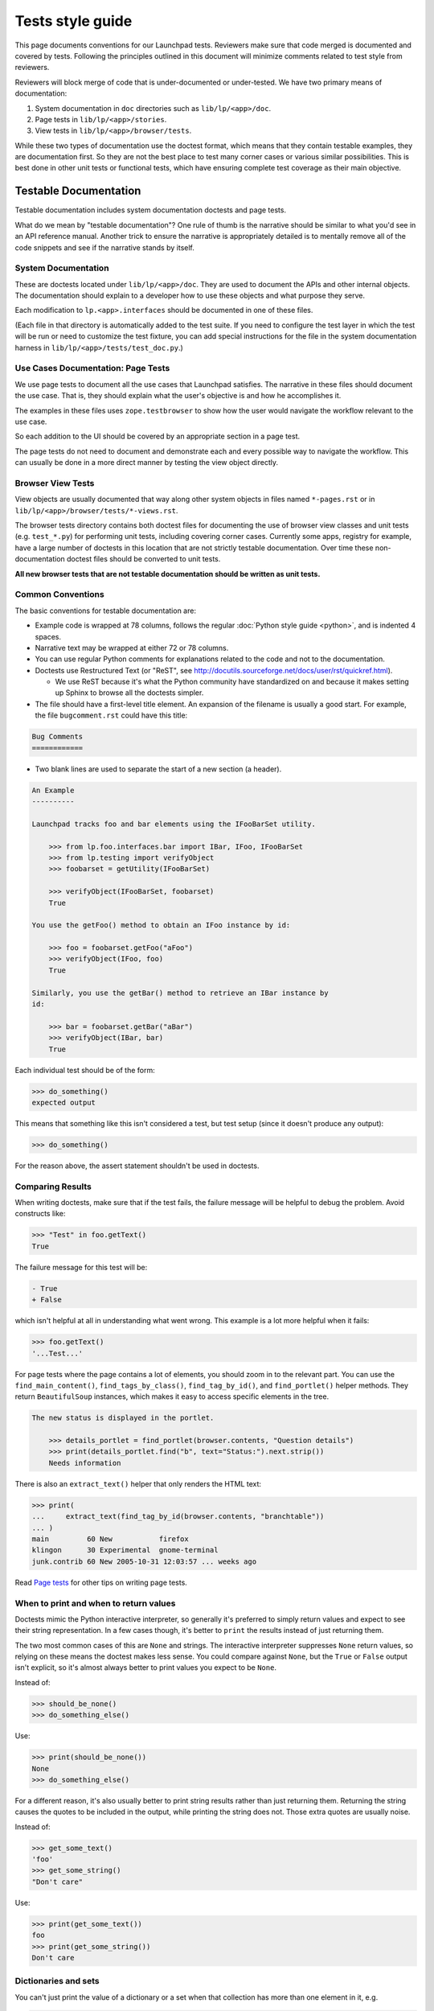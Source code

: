 =================
Tests style guide
=================

This page documents conventions for our Launchpad tests.  Reviewers make
sure that code merged is documented and covered by tests.  Following the
principles outlined in this document will minimize comments related to test
style from reviewers.

Reviewers will block merge of code that is under-documented or under-tested.
We have two primary means of documentation:

#. System documentation in ``doc`` directories such as ``lib/lp/<app>/doc``.
#. Page tests in ``lib/lp/<app>/stories``.
#. View tests in ``lib/lp/<app>/browser/tests``.

While these two types of documentation use the doctest format, which means
that they contain testable examples, they are documentation first.  So they
are not the best place to test many corner cases or various similar
possibilities.  This is best done in other unit tests or functional tests,
which have ensuring complete test coverage as their main objective.

Testable Documentation
======================

Testable documentation includes system documentation doctests and page
tests.

What do we mean by "testable documentation"?  One rule of thumb is the
narrative should be similar to what you'd see in an API reference manual.
Another trick to ensure the narrative is appropriately detailed is to
mentally remove all of the code snippets and see if the narrative stands by
itself.

System Documentation
--------------------

These are doctests located under ``lib/lp/<app>/doc``.  They are used to
document the APIs and other internal objects.  The documentation should
explain to a developer how to use these objects and what purpose they serve.

Each modification to ``lp.<app>.interfaces`` should be documented in one of
these files.

(Each file in that directory is automatically added to the test suite.  If
you need to configure the test layer in which the test will be run or need
to customize the test fixture, you can add special instructions for the file
in the system documentation harness in ``lib/lp/<app>/tests/test_doc.py``.)

Use Cases Documentation: Page Tests
-----------------------------------

We use page tests to document all the use cases that Launchpad satisfies.
The narrative in these files should document the use case.  That is, they
should explain what the user's objective is and how he accomplishes it.

The examples in these files uses ``zope.testbrowser`` to show how the user
would navigate the workflow relevant to the use case.

So each addition to the UI should be covered by an appropriate section in a
page test.

The page tests do not need to document and demonstrate each and every
possible way to navigate the workflow.  This can usually be done in a more
direct manner by testing the view object directly. 

Browser View Tests
------------------

View objects are usually documented that way along other system objects in
files named ``*-pages.rst`` or in
``lib/lp/<app>/browser/tests/*-views.rst``.

The browser tests directory contains both doctest files for documenting the
use of browser view classes and unit tests (e.g. ``test_*.py``) for
performing unit tests, including covering corner cases.  Currently some
apps, registry for example, have a large number of doctests in this location
that are not strictly testable documentation.  Over time these
non-documentation doctest files should be converted to unit tests. 

**All new browser tests that are not testable documentation should be
written as unit tests.**

Common Conventions
------------------

The basic conventions for testable documentation are:

* Example code is wrapped at 78 columns, follows the regular :doc:`Python
  style guide <python>`, and is indented 4 spaces.
* Narrative text may be wrapped at either 72 or 78 columns.
* You can use regular Python comments for explanations related to the code
  and not to the documentation.
* Doctests use Restructured Text (or "ReST", see
  http://docutils.sourceforge.net/docs/user/rst/quickref.html).

  * We use ReST because it's what the Python community have standardized on
    and because it makes setting up Sphinx to browse all the doctests
    simpler.

* The file should have a first-level title element.  An expansion of the
  filename is usually a good start.  For example, the file
  ``bugcomment.rst`` could have this title:

.. code-block:: rst

    Bug Comments
    ============

* Two blank lines are used to separate the start of a new section (a header).

.. code-block:: rst

    An Example
    ----------

    Launchpad tracks foo and bar elements using the IFooBarSet utility.

        >>> from lp.foo.interfaces.bar import IBar, IFoo, IFooBarSet
        >>> from lp.testing import verifyObject
        >>> foobarset = getUtility(IFooBarSet)

        >>> verifyObject(IFooBarSet, foobarset)
        True

    You use the getFoo() method to obtain an IFoo instance by id:

        >>> foo = foobarset.getFoo("aFoo")
        >>> verifyObject(IFoo, foo)
        True

    Similarly, you use the getBar() method to retrieve an IBar instance by
    id:

        >>> bar = foobarset.getBar("aBar")
        >>> verifyObject(IBar, bar)
        True

Each individual test should be of the form:

.. code-block:: pycon

     >>> do_something()
     expected output

This means that something like this isn't considered a test, but test setup
(since it doesn't produce any output):

.. code-block:: pycon

    >>> do_something()

For the reason above, the assert statement shouldn't be used in doctests.

Comparing Results
-----------------

When writing doctests, make sure that if the test fails, the failure message
will be helpful to debug the problem.  Avoid constructs like:

.. code-block:: pycon

    >>> "Test" in foo.getText()
    True

The failure message for this test will be:

.. code-block:: pycon

    - True
    + False

which isn't helpful at all in understanding what went wrong. This
example is a lot more helpful when it fails:

.. code-block:: pycon

    >>> foo.getText()
    '...Test...'

For page tests where the page contains a lot of elements, you should zoom in
to the relevant part.  You can use the ``find_main_content()``,
``find_tags_by_class()``, ``find_tag_by_id()``, and ``find_portlet()``
helper methods.  They return ``BeautifulSoup`` instances, which makes it
easy to access specific elements in the tree.

.. code-block:: rst

    The new status is displayed in the portlet.

        >>> details_portlet = find_portlet(browser.contents, "Question details")
        >>> print(details_portlet.find("b", text="Status:").next.strip())
        Needs information

There is also an ``extract_text()`` helper that only renders the HTML text:

.. code-block:: pycon

    >>> print(
    ...     extract_text(find_tag_by_id(browser.contents, "branchtable"))
    ... )
    main         60 New           firefox
    klingon      30 Experimental  gnome-terminal
    junk.contrib 60 New 2005-10-31 12:03:57 ... weeks ago

Read `Page tests <https://dev.launchpad.net/PageTests>`_ for other tips on
writing page tests.

When to print and when to return values
---------------------------------------

Doctests mimic the Python interactive interpreter, so generally it's
preferred to simply return values and expect to see their string
representation.  In a few cases though, it's better to ``print`` the results
instead of just returning them.

The two most common cases of this are ``None`` and strings.  The interactive
interpreter suppresses ``None`` return values, so relying on these means the
doctest makes less sense.  You could compare against ``None``, but the
``True`` or ``False`` output isn't explicit, so it's almost always better to
print values you expect to be ``None``.

Instead of:

.. code-block:: pycon

    >>> should_be_none()
    >>> do_something_else()

Use:

.. code-block:: pycon

    >>> print(should_be_none())
    None
    >>> do_something_else()

For a different reason, it's also usually better to print string results
rather than just returning them.  Returning the string causes the quotes to
be included in the output, while printing the string does not.  Those extra
quotes are usually noise.

Instead of:

.. code-block:: pycon

    >>> get_some_text()
    'foo'
    >>> get_some_string()
    "Don't care"

Use:

.. code-block:: pycon

    >>> print(get_some_text())
    foo
    >>> print(get_some_string())
    Don't care

Dictionaries and sets
---------------------

You can't just print the value of a dictionary or a set when that collection
has more than one element in it, e.g.

.. code-block:: pycon

    >>> print(my_dict)
    {'a': 1, 'b': 2}

The reason is that Python does not guarantee the order of its elements in a
dictionary or set, so the printed representation of a dictionary is
indeterminate.  In page tests, there's a ``pretty()`` global which is
basically exposing Python's pretty printer, and you can use it safely:

.. code-block:: pycon

    >>> pretty(my_dict)
    {'a': 1, 'b': 2}

Though it's a bit uglier, you can also print the sorted items of a
dictionary:

.. code-block:: pycon

    >>> sorted(my_dict.items())
    [('a', 1), ('b', 2)]

Global State
------------

Be especially careful of test code that changes global state.  For example,
we were recently bitten by code in a test that did this:

.. code-block:: python

    socket.setdefaulttimeout(1)

While that may be necessary for the specific test, it's important to
understand that this code changes global state and thus can adversely affect
all of our other tests.  In fact, this code caused intermittent and very
difficult-to-debug failures that mucked up buildbot for many unrelated
branches.

The guideline then is this: if code changes global state (for example, by
monkey-patching a module's globals) then the test **must** be sure to
restore the previous state, either in a ``try``-``finally`` clause, or at
the end of the doctest, or in the test's ``tearDown`` hook.

Style to Avoid
--------------

A very important consideration is that documentation tests are really
**documentation** that happens to be testable.  So, the writing style should
be appropriate for documentation.  It should be affirmative and descriptive.
There shouldn't be any phrases like: 

* Test that...
* Check that...
* Verify that...
* This test...

While these constructs may help the reader understand what is happening,
they only have indirect value as documentation.  They can usually be
replaced by simply stating what the result is.

For example:

.. code-block:: rst

    Test that the bar was added to the foo's related_bars:

        >>> bar in foo.related_bars
        True

Can be replaced by:

.. code-block:: rst

    After being linked, the bar is available in the foo's
    related_bars attribute:

        >>> bar in foo.related_bars
        True

Also, use of "should" or "will" can usually be replaced by the present tense
to make the style affirmative.

For example:

.. code-block:: rst

    The bar not_a_foo attribute should now be set:

        >>> bar.not_a_foo
        True

Can be replaced by:

.. code-block:: rst

    The bar not_a_foo attribute is set after this operation:

        >>> bar.not_a_foo
        True

A good rule of thumb to know whether the narrative style works as
documentation is to read the narrative as if the code examples were not
there.  If the text style makes sense, the style is probably good.

Using Sample Data
-----------------

If possible, avoid using the existing sample data in tests, apart from some
basic objects, like users.  Sample data is good for demonstrating the UI,
but it can make tests harder to understand, since it requires knowledge of
the properties of the used sample data.  Using sample data in tests also
makes it harder to modify the data.

If you do use sample data in the test, assert your expectations to avoid
subtle errors if someone modifies it.  For example:

.. code-block:: rst

    Anonymous users can't see a private bug's description.

        >>> private_bug = getUtility(IBugSet).get(5)
        >>> private_bug.private
        True

        >>> login(ANONYMOUS)
        >>> private_bug.description
        Traceback (most recent call last):
        ...
        Unauthorized:...

When using fake domains and **especially** fake email addresses, wherever
possible use the ``example.{com,org,net}`` domains, e.g.
``aperson@example.com``.  These are guaranteed by Internet standard never to
exist, so it can't be possible to accidentally spam them if something goes
wrong on our end.

Fixtures and Helpers
--------------------

Sometimes a lot of code is needed to set up a test, or to extract the
relevant information in the examples.  It is usually a good idea to factor
this code into functions that can be documented in the file itself (when the
function will only be used in that file), or even better, moved into a test
helper module from which you can import.

These helpers currently live in ``lib/lp/testing``.  New helpers should go
there, unless they're very specific to a particular corner of the
application; in such cases you can use something like ``lp.foo.testing``.

Functional and Unit Tests
=========================

Complete test coverage without impairing documentation often requires
dedicated functional or unit tests.  In Launchpad, Python test cases are
used for these types of tests.  You may encounter legacy code that uses
doctests for functional testing.  If you do, please consider converting it
to a Python test case.

Functional tests are found in the ``tests`` subdirectory of each directory
containing code under test.

Python Test Cases
-----------------

Although Python test cases are not documentation they must still be
human-readable.  So:

* Keep the test short and concise.
* Stick to the "setup, exercise, assert" pattern, especially avoid
  "exercise, assert, exercise some more, assert".
* Put into the docstring of each test case what is being tested.  As a
  special case for test methods, a comment block at the beginning of the
  method is considered an acceptable substitute to a docstring.  Please
  observe "Style to avoid", as explained above.
* Organize related test cases in the same class.  Explain test objectives in
  the class docstring.
* When asserting for equality use the form ``assertEqual(expected_results,
  actual_results, "...")`` (the third argument is optional, for use if
  failure messages would otherwise be particularly unclear).
* Make sure that each assert fails with an appropriate error message
  explaining what is expected.  ``lp.testing.TestCase`` and
  ``TestCaseWithFactory`` are derived from ``testtools.TestCase`` and
  therefore produce good error messages.  Only some cases may warrant an
  explicit error message.  For example, this:

.. code-block:: python

    self.assertTrue("aString" in result)

could be replaced by:

.. code-block:: python

    self.assertIn("aString", result)

* Consider using testtools matchers where reasonable.  These can often
  improve failure messages so that they show more information in one go,
  which can be useful when debugging mysterious failures.  For example,
  instead of this:

.. code-block:: python

    self.assertEqual("expected", obj.foo)
    self.assertEqual("more expected", obj.bar)

prefer this:

.. code-block:: python

    self.assertThat(obj, MatchesStructure.byEquality(
        foo="expected",
        bar="more expected"))

In general, you should follow Launchpad coding conventions (see :doc:`Python
style guide <python>`), however when naming test methods:

* Use PEP 8 names, e.g. ``test_for_my_feature()``
* When testing a specific Launchpad method, a mix of PEP 8 and camel case is
  used, e.g. ``test_fooBarBaz()``
* When testing alternatives for a LP method, use this style:
  ``test_fooBarBaz_with_first_alternative()``,
  ``test_fooBarBaz_with_second_alternative()``, etc.

How To Use the Correct Test URL
===============================

When tests run, and need to connect to the application server instance under
test, you need to ensure that a URL with the correct port for that test
instance is used.  Here's how to do that.

The config instance has an API which allows the correct URL to be
determined.  The API is defined in ``LaunchpadConfig`` and as a convenience
is available as a class method on ``BaseLayer``.

.. code-block:: python

    def appserver_root_url(self, facet="mainsite", ensureSlash=False):
        """Return the correct app server root url for the given facet."""

Code snippets for a number of scenarios are as follows.

**Doc Tests**

.. code-block:: pycon

    >>> from lp.testing.layers import BaseLayer
    >>> root_url = BaseLayer.appserver_root_url()
    >>> browser.open(root_url)

**Unit Tests**

.. code-block:: python

    class TestOpenIDReplayAttack(TestCaseWithFactory):
        layer = AppServerLayer

        def test_replay_attacks_do_not_succeed(self):
            browser = Browser(mech_browser=MyMechanizeBrowser())
            browser.open("%s/+login" % self.layer.appserver_root_url())
